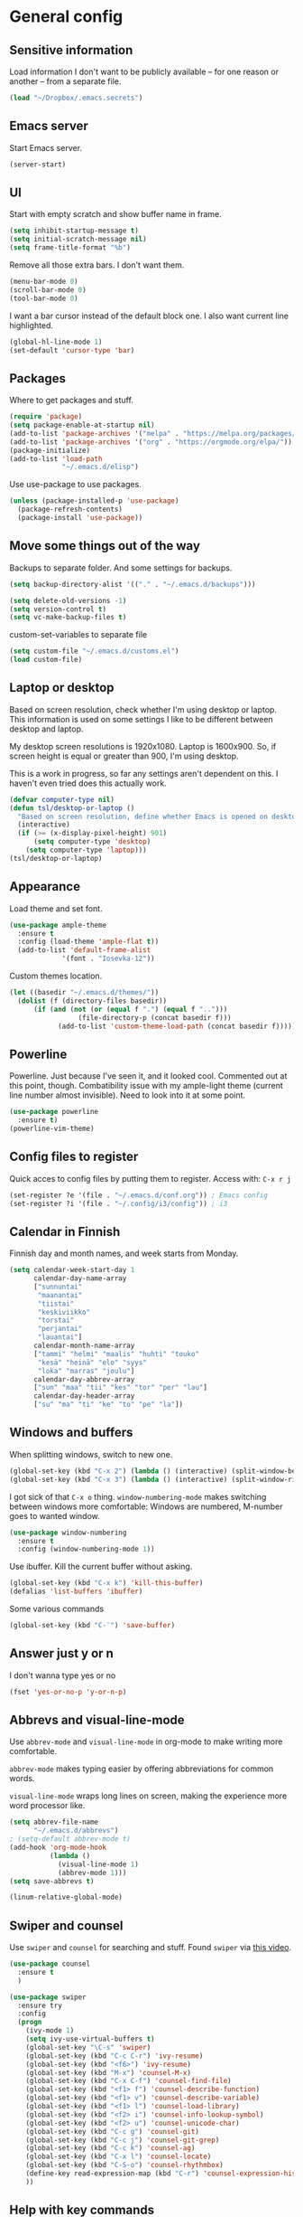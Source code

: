 * General config
** Sensitive information
Load information I don't want to be publicly available – for one reason or another – from a separate file.
#+begin_src emacs-lisp
(load "~/Dropbox/.emacs.secrets")
#+end_src
** Emacs server
Start Emacs server.
#+begin_src emacs-lisp
(server-start)
#+end_src
** UI
Start with empty scratch and show buffer name in frame.
#+begin_src emacs-lisp
  (setq inhibit-startup-message t)
  (setq initial-scratch-message nil)
  (setq frame-title-format "%b")
#+end_src
Remove all those extra bars. I don't want them.
#+begin_src emacs-lisp
  (menu-bar-mode 0)
  (scroll-bar-mode 0)
  (tool-bar-mode 0)
#+end_src
I want a bar cursor instead of the default block one. I also want current line highlighted.
#+begin_src emacs-lisp
  (global-hl-line-mode 1)
  (set-default 'cursor-type 'bar)
#+end_src
** Packages
Where to get packages and stuff.
#+begin_src emacs-lisp
  (require 'package)
  (setq package-enable-at-startup nil)
  (add-to-list 'package-archives '("melpa" . "https://melpa.org/packages/"))
  (add-to-list 'package-archives '("org" . "https://orgmode.org/elpa/"))
  (package-initialize)
  (add-to-list 'load-path
               "~/.emacs.d/elisp")
#+end_src
Use use-package to use packages.
#+begin_src emacs-lisp
  (unless (package-installed-p 'use-package)
    (package-refresh-contents)
    (package-install 'use-package))
#+end_src
** Move some things out of the way
Backups to separate folder. And some settings for backups.
#+begin_src emacs-lisp
  (setq backup-directory-alist '(("." . "~/.emacs.d/backups")))

  (setq delete-old-versions -1)
  (setq version-control t)
  (setq vc-make-backup-files t)
#+end_src
custom-set-variables to separate file
#+begin_src emacs-lisp
  (setq custom-file "~/.emacs.d/customs.el")
  (load custom-file)
#+end_src
** Laptop or desktop
Based on screen resolution, check whether I'm using desktop or laptop. This information is used on some settings I like to be different between desktop and laptop.

My desktop screen resolutions is 1920x1080. Laptop is 1600x900. So, if screen height is equal or greater than 900, I'm using desktop.
 
This is a work in progress, so far any settings aren't dependent on this. I haven't even tried does this actually work.
#+begin_src emacs-lisp
  (defvar computer-type nil)
  (defun tsl/desktop-or-laptop ()
    "Based on screen resolution, define whether Emacs is opened on desktop or laptop."
    (interactive)
    (if (>= (x-display-pixel-height) 901)
        (setq computer-type 'desktop)
      (setq computer-type 'laptop)))
  (tsl/desktop-or-laptop)
#+end_src
** Appearance
Load theme and set font.
#+begin_src emacs-lisp
    (use-package ample-theme  
      :ensure t
      :config (load-theme 'ample-flat t))
      (add-to-list 'default-frame-alist 
                 '(font . "Iosevka-12"))
#+end_src
Custom themes location.
#+begin_src emacs-lisp
  (let ((basedir "~/.emacs.d/themes/"))
	(dolist (f (directory-files basedir))
        (if (and (not (or (equal f ".") (equal f "..")))
                   (file-directory-p (concat basedir f)))
              (add-to-list 'custom-theme-load-path (concat basedir f)))))
#+end_src 
** Powerline
Powerline. Just because I've seen it, and it looked cool.
Commented out at this point, though. Combatibility issue with my ample-light theme (current line number almost invisible). Need to look into it at some point.
#+begin_src emacs-lisp
  (use-package powerline
    :ensure t)
  (powerline-vim-theme)
#+end_src

** Config files to register
Quick acces to config files by putting them to register. Access with: =C-x r j=
#+begin_src emacs-lisp
  (set-register ?e '(file . "~/.emacs.d/conf.org")) ; Emacs config
  (set-register ?i '(file . "~/.config/i3/config")) ; i3
#+end_src 
** Calendar in Finnish
Finnish day and month names, and week starts from Monday.
#+begin_src emacs-lisp
    (setq calendar-week-start-day 1
          calendar-day-name-array
          ["sunnuntai"
           "maanantai"
           "tiistai"
           "keskiviikko"
           "torstai"
           "perjantai"
           "lauantai"]
          calendar-month-name-array
          ["tammi" "helmi" "maalis" "huhti" "touko" 
           "kesä" "heinä" "elo" "syys"
           "loka" "marras" "joulu"]
          calendar-day-abbrev-array
          ["sun" "maa" "tii" "kes" "tor" "per" "lau"]
          calendar-day-header-array
          ["su" "ma" "ti" "ke" "to" "pe" "la"])
#+end_src 
** Windows and buffers
When splitting windows, switch to new one.
#+begin_src emacs-lisp
  (global-set-key (kbd "C-x 2") (lambda () (interactive) (split-window-below) (other-window 1)))
  (global-set-key (kbd "C-x 3") (lambda () (interactive) (split-window-right) (other-window 1)))
#+end_src
I got sick of that =C-x o= thing. =window-numbering-mode= makes switching between windows more comfortable: Windows are numbered, M-number goes to wanted window.
#+begin_src emacs-lisp
  (use-package window-numbering
    :ensure t
    :config (window-numbering-mode 1))
#+end_src
Use ibuffer. Kill the current buffer without asking.
#+begin_src emacs-lisp
  (global-set-key (kbd "C-x k") 'kill-this-buffer)
  (defalias 'list-buffers 'ibuffer)
#+end_src
Some various commands
#+begin_src emacs-lisp
  (global-set-key (kbd "C-¨") 'save-buffer)
#+end_src
** Answer just y or n
I don't wanna type yes or no
#+begin_src emacs-lisp
  (fset 'yes-or-no-p 'y-or-n-p)
#+end_src
** Abbrevs and visual-line-mode
Use =abbrev-mode= and =visual-line-mode= in org-mode to make writing more comfortable.

=abbrev-mode= makes typing easier by offering abbreviations for common words.

=visual-line-mode= wraps long lines on screen, making the experience more word processor like.
#+begin_src emacs-lisp
  (setq abbrev-file-name
        "~/.emacs.d/abbrevs")
  ; (setq-default abbrev-mode t)
  (add-hook 'org-mode-hook
            (lambda ()
              (visual-line-mode 1)
              (abbrev-mode 1)))
  (setq save-abbrevs t)

  (linum-relative-global-mode)
#+end_src 
** Swiper and counsel
Use =swiper= and =counsel= for searching and stuff. Found =swiper= via [[http://cestlaz.github.io/posts/using-emacs-6-swiper/#.V3WeZnWLSUE][this video]].
#+begin_src emacs-lisp
  (use-package counsel
    :ensure t
    )

  (use-package swiper
    :ensure try
    :config
    (progn
      (ivy-mode 1)
      (setq ivy-use-virtual-buffers t)
      (global-set-key "\C-s" 'swiper)
      (global-set-key (kbd "C-c C-r") 'ivy-resume)
      (global-set-key (kbd "<f6>") 'ivy-resume)
      (global-set-key (kbd "M-x") 'counsel-M-x)
      (global-set-key (kbd "C-x C-f") 'counsel-find-file)
      (global-set-key (kbd "<f1> f") 'counsel-describe-function)
      (global-set-key (kbd "<f1> v") 'counsel-describe-variable)
      (global-set-key (kbd "<f1> l") 'counsel-load-library)
      (global-set-key (kbd "<f2> i") 'counsel-info-lookup-symbol)
      (global-set-key (kbd "<f2> u") 'counsel-unicode-char)
      (global-set-key (kbd "C-c g") 'counsel-git)
      (global-set-key (kbd "C-c j") 'counsel-git-grep)
      (global-set-key (kbd "C-c k") 'counsel-ag)
      (global-set-key (kbd "C-x l") 'counsel-locate)
      (global-set-key (kbd "C-S-o") 'counsel-rhythmbox)
      (define-key read-expression-map (kbd "C-r") 'counsel-expression-history)
      ))
 #+end_src
** Help with key commands
=which-key= is a nice and helpful thing to have. After a prefix shows possible commands to use.
#+begin_src emacs-lisp
  (use-package which-key
    :ensure t
    :config (which-key-mode 1))
#+end_src
** Clean up modeline
Remove some minor-modes from modeline. No need to see these there.
#+begin_src emacs-lisp
  (diminish 'abbrev-mode)
  (diminish 'which-key-mode)
;  (diminish 'yas-minor-mode)
(diminish 'visual-line-mode)
(diminish 'evil-org-mode)
#+end_src
Rename some major modes to take less space on modeline. 
#+begin_src emacs-lisp
  (defmacro diminish-major-mode (mode-hook abbrev)
    `(add-hook ,mode-hook
               (lambda () (setq mode-name ,abbrev))))

  (diminish-major-mode 'emacs-lisp-mode-hook "el")
#+end_src
** word-count
#+begin_src emacs-lisp
  (load "word-count")
#+end_src
** Lua mode
#+begin_src emacs-lisp
  (use-package lua-mode
    :ensure t)
#+end_src
** keyfreq
Record which commands I'm using the most, to maybe find better key bindings for them one day.
#+begin_src emacs-lisp
    (use-package keyfreq
      :ensure t    
      :config (keyfreq-mode 1)
      (keyfreq-autosave-mode 1))
#+end_src
** Sentences end with one space
Why would anyone end sentences with two spaces?
This makes do-whatever-to-sentence commands work with my Finnish text with one space between sentences.
#+begin_src emacs-lisp
(setq sentence-end-double-space nil)
#+end_src
** Scrolling
Hadn't even thought how annoying the default scrolling in Emacs was. This makes it better
#+begin_src emacs-lisp
  (setq scroll-step            1
	scroll-conservatively  10000)
#+end_src
** Misc configs
Keys for bigger and smaller text.
#+begin_src emacs-lisp
(bind-key "C-+" 'text-scale-increase)
(bind-key "C--" 'text-scale-decrease)
#+end_src

Transpose things with M-t
#+begin_src emacs-lisp
  (bind-key "M-t" nil) ;; which used to be transpose-words
  (bind-key "M-t l" 'transpose-lines)
  (bind-key "M-t w" 'transpose-words)
  (bind-key "M-t t" 'transpose-words)
  (bind-key "M-t M-t" 'transpose-words)
  (bind-key "M-t s" 'transpose-sexps)
#+end_src

Some aliases.
#+begin_src emacs-lisp
(defalias 'qrr 'query-replace-regexp)
(defalias 'qr 'query-replace)
(defalias 'rr 'replace-regexp)
(defalias 'plp 'package-list-packages)
#+end_src

Show parenthesis. This is good even for a non-programmer. And of course helps with working with elisp here in config.
#+begin_src emacs-lisp
(show-paren-mode 1)
(setq show-paren-delay 0)
#+end_src

Functions to convert Spotify song links and Youtube links in file to embed code.
#+begin_src emacs-lisp
(defun tsl/spotify-links-to-embed ()
  "Convert Spotify song links to embed code."
  (interactive)
  (beginning-of-buffer)
  (while (re-search-forward "https:/+open\\.spotify\\.com/track/\\(.+\\)" nil t)
    (replace-match "<iframe src=\"https://embed.spotify.com/?uri=spotify%3Atrack%3A\\1\" width=\"100%\" height=\"100\" frameborder=\"0\" allowtransparency=\"true\"></iframe>" nil nil)))

(defun tsl/youtube-links-to-embed ()
  "Convert Youtube song links to embed code."
  (interactive)
  (beginning-of-buffer)
  (while (re-search-forward "^https:/+www\\.youtube\\.com/watch\\?v=\\(.+\\)" nil t) ; Only search for links in beginning of line to avoid replacing links in text.
    (replace-match "<iframe width=\"100%\" height=\"456\" src=\"https://www.youtube.com/embed/\\1\" frameborder=\"0\" allowfullscreen></iframe>" nil nil)))
#+end_src
** Misc packages
Install some packages.
#+begin_src emacs-lisp
  (use-package base16-theme
    :ensure t)
  (use-package palimpsest
    :ensure t)
  (use-package paredit
    :ensure t)
  (use-package rainbow-mode
    :ensure t)
  (use-package misc-cmds
    :ensure t)
  (use-package projectile
    :ensure t)
  (use-package unbound
    :ensure t)
  (use-package key-chord
  :ensure t)
  (use-package counsel-projectile
  :ensure t)
#+end_src
** evil-mode and evil-org
After some time in Vim, Ranger, Qutebrowser, i3wm and other Vim-like programs, I geuss I have to start using =evil-mode=.
#+begin_src emacs-lisp
    (use-package evil
      :ensure t
      :config (evil-mode))

    (use-package evil-org
      :ensure t)

    (add-hook 'org-mode-hook
              (lambda ()
                (evil-org-mode)))
#+end_src

Some key stuff.

- =Enter= in normal mode: New line under current one
- In insert mode =jj= does =Esc=
- Evil commands in =org-agenda=

#+begin_src emacs-lisp  
  (defun tsl/evil-insert-line-below ()
    (interactive)
    (evil-open-below nil)
    (evil-normal-state))
  (define-key evil-normal-state-map [return] 'tsl/evil-insert-line-below)

  (setq key-chord-two-keys-delay 0.5)
  (key-chord-define evil-insert-state-map "jj" 'evil-normal-state)
  (key-chord-mode 1)

  (require 'evil-org-agenda)
  (evil-org-agenda-set-keys)
#+end_src
** Invoke =M-x= without the Alt key
Copied from: https://github.com/bradwright/emacs.d. Althoug, at this point I decided to leave the old =M-x= in use as well.

As per [[https://sites.google.com/site/steveyegge2/effective-emacs#item2][Yegge's Item 2]]. This unmaps the difficult =M-x= (usually =Alt+x=) to =C-x
m=, and then add a fat-finger combination of =C-x C-m=:

#+begin_src emacs-lisp
  (global-unset-key (kbd "C-x m"))
;  (global-unset-key (kbd "M-x"))
  (global-set-key (kbd "C-x m") 'execute-extended-command)
  (global-set-key (kbd "C-x C-m") 'execute-extended-command)
#+end_src
** Yasnippet
Yasnippet
#+begin_src emacs-lisp
  (use-package yasnippet
    :ensure t
    :config (yas-global-mode 1))

  (use-package yasnippet-snippets
    :ensure t)
#+end_src
** Undo-tree
#+begin_src emacs-lisp
  (use-package undo-tree
    :ensure t
    :init
    (global-undo-tree-mode)
    :bind (("C-z" . undo)
    ("C-S-z" . undo-tree-redo)))
#+end_src
** Save buffer when focus is lost                                :disabled:
#+begin_src emacs-lisp :tangle no
 (use-package focus-autosave-mode
   :ensure t
   :init (focus-autosave-mode)
   :diminish focus-autosave-mode)
#+end_src
** Save place in files                                           :disabled:
#+begin_src emacs-lisp :tangle no
 (use-package saveplace
   :init (save-place-mode 1)
   :config
   (progn
     (setq-default save-place t)
     (setq-default save-place-file (expand-file-name "places" user-cache-directory))))
#+end_src
** Reload config file
Make a function to reload the config file.
#+begin_src emacs-lisp
(defun tsl/reload-settings ()
  (interactive)
  (org-babel-load-file "~/.emacs.d/conf.org"))
#+end_src
** Writing view
Split frame into two or three windows, indirect clone of current buffer to each.

This makes it possible to have actual text I'm working on in one window, and outline of the file, notes, or something else from the same file in another window.
#+begin_src emacs-lisp
  (defun tsl/writing-view-3-windows ()
    (interactive)
    (split-window-horizontally 167)
    (split-window-horizontally 70)
    (clone-indirect-buffer nil t)
    (clone-indirect-buffer nil t))

  (defun tsl/writing-view-2-windows ()
    (interactive)
    (split-window-horizontally 70)
    (clone-indirect-buffer nil t))
#+end_src
** Kill (and save) line or region
Copy active region with =M-w=. If there's no active region, =M-w= copy /the whole line/.
Found in: [[https://www.emacswiki.org/emacs/WholeLineOrRegion][Emacs wiki]]
#+begin_src emacs-lisp
  (defun copy-region-or-whole-line (beg end flash)
    (interactive (if (use-region-p)
		     (list (region-beginning) (region-end) nil)
		   (list (line-beginning-position)
			 (line-beginning-position 2) 'flash)))
    (kill-ring-save beg end)
    (when flash
      (save-excursion
	((if ) (equal (current-column) 0)
	 (goto-char end)
	 (goto-char beg))
	(sit-for blink-matching-delay))))
  (global-set-key [remap kill-ring-save] 'copy-region-or-whole-line)
#+end_src

Cut (kill)the active region with =C-k=. If theres no active region, cut /the rest of the line/.

Needs some fixing to work with org-mode, cause org-mode has its own =org-kill-line=
#+begin_src emacs-lisp
  (defun cut-region-or-line ()
    (interactive (if (use-region-p)
		     (kill-region (region-beginning) (region-end))
		   (kill-line nil))))
  (global-set-key [remap kill-line] 'cut-region-or-line)
  #+end_src
** Magit
#+begin_src emacs-lisp
(use-package magit
:ensure t)
(global-set-key (kbd "C-x g") 'magit-status)
#+end_src
** Ledger
I started using Ledger to keep up with my money and stuff. Ledger works well with Emacs.

Put ledger file to register for easy access and tell Emacs to start ledger-mode when opening ledger file.
#+begin_src emacs-lisp
  (use-package ledger-mode
    :ensure t)
  (set-register ?l '(file . "~/Dropbox/ledger/my.ledger"))

  (add-to-list 'auto-mode-alist '("\\.ledger\\'" . ledger-mode))
#+end_src
** Helpful
"[[https://github.com/Wilfred/helpful][Helpful]] is an alternative to the built-in Emacs help that provides much more contextual information."
#+begin_src emacs-lisp
(use-package helpful
:ensure t)

(global-set-key (kbd "C-h f") #'helpful-callable)

(global-set-key (kbd "C-h v") #'helpful-variable)
(global-set-key (kbd "C-h k") #'helpful-key)

(global-set-key (kbd "C-c C-.") #'helpful-at-point)
#+end_src
** browser
#+BEGIN_SRC emacs-lisp
(setq browse-url-browser-function 'browse-url-xdg-open)
#+END_SRC
* Org
  Configuration for =org-mode=, which is the main reason why I use Emacs.
** Pretty org-mode
Use org-bullets, change the three period ellipsis to something else, and use org-indent-mode
#+begin_src emacs-lisp
  (use-package org-bullets
    :ensure t
    ; :init (setq org-bullets-bullet-list '("►" "◾" "◆"))
    :init (setq org-bullets-bullet-list '("●"))
    :config (add-hook 'org-mode-hook (lambda () (org-bullets-mode 1))))

   (setq org-ellipsis " ▼")
  
  (add-hook 'org-mode-hook
            (lambda ()
              (org-indent-mode 1)))
#+end_src
** Multiple line italics
Allow italizing and bolding multiple words, or even whole paragraph.
#+begin_src emacs-lisp
  (setcar (nthcdr 2 org-emphasis-regexp-components) " \t\r\n,\"")
#+end_src
** Key bindings
Some random bindings
#+begin_src emacs-lisp
  (global-set-key "\C-cl" 'org-store-link)
  (global-set-key "\C-ca" 'org-agenda)
  (global-set-key "\C-cc" 'org-capture)
  (global-set-key "\C-cb" 'org-iswitchb)
  (define-key org-mode-map (kbd "C-c e") #'org-table-edit-field)
#+end_src

Move easily between headings
#+begin_src emacs-lisp
  (with-eval-after-load 'org
   (define-key org-mode-map (kbd "M-p") #'outline-previous-visible-heading)
   (define-key org-mode-map (kbd "M-n") #'outline-next-visible-heading)
   (define-key org-mode-map (kbd "M-P") #'org-backward-heading-same-level)
   (define-key org-mode-map (kbd "M-N") #'org-forward-heading-same-level)
   (define-key org-mode-map (kbd "M-U") #'outline-up-heading))
#+end_src
** Capture anywhere
Make it possible to pop up a quick capture frame when not in Emacs. This is bound to a key command in my Awesome window manager.
Makes it possible to capture notes, tasks, whatever. Copied from [[http://cestlaz.github.io/posts/using-emacs-24-capture-2/#.WQmyab2LRhE][Mike Zamansky's blog and video]].
#+begin_src emacs-lisp
  (defadvice org-capture-finalize 
      (after delete-capture-frame activate)  
    "Advise capture-finalize to close the frame"  
    (if (equal "capture" (frame-parameter nil 'name))  
        (delete-frame)))

  (defadvice org-capture-destroy 
      (after delete-capture-frame activate)  
    "Advise capture-destroy to close the frame"  
    (if (equal "capture" (frame-parameter nil 'name))  
        (delete-frame)))  

  (use-package noflet
    :ensure t )
  (defun make-capture-frame ()
    "Create a new frame and run org-capture."
    (interactive)
    (make-frame '((name . "capture")))
    (select-frame-by-name "capture")
    (delete-other-windows)
    (noflet ((switch-to-buffer-other-window (buf) (switch-to-buffer buf)))
      (org-capture)))
#+end_src
** Org-agenda and TODO stuff
Set org-agenda files
#+begin_src emacs-lisp
  (setq org-agenda-files
        '("~/Dropbox/org/inbox.org"
          "~/Dropbox/org/tickler.org"
          "~/Dropbox/org/todo.org"))
#+end_src  

Put logs in LOGBOOK drawer.
#+begin_src emacs-lisp
  (setq org-log-into-drawer t)
#+end_src

Clock into CLOCKING drawer.
#+begin_src emacs-lisp
  (setq org-clock-into-drawer t)
#+end_src 

Set todo keyword sequences. These are in Finnish, because I'm Finnish.
Some files, for example the one with my blog texts, have different todo keyword sequences.
#+begin_src emacs-lisp
    (setq org-todo-keywords
               '((sequence "TODO(t)" "SEURAAVA(s)" "KESKEN(k)" "ODOTTAA(o@)" "|" "VALMIS(v!)" "PERUTTU(p@)")))
#+end_src

If the todo item has undone children todos or checkboxes, it can't be marked done.
#+begin_src emacs-lisp
(setq org-enforce-todo-dependencies t)
(setq org-track-ordered-property-with-tag t)
(setq org-enforce-todo-checkbox-dependencies t)
#+end_src 

If I want TODO items automatically marked DONE when all the children are DONE, I uncomment this. At this point I don't want that.
#+begin_src emacs-lisp
;  (defun org-summary-todo (n-done n-not-done)
 ;   "Switch entry to DONE when all subentries are done, to TODO otherwise."
  ;  (let (org-log-done org-log-states)   ; turn off logging
   ;   (org-todo (if (= n-not-done 0) "DONE" "TODO"))))

;  (add-hook 'org-after-todo-statistics-hook 'org-summary-todo)
#+end_src

I usually refile things between org-agenda files. But sometimes need to refile somewhere in current, non-agenda file, for example here in config.
So, set =org-refile-targets= to include current file and agenda files. Limit them up to level 3 headings.
#+begin_src emacs-lisp
  (setq org-refile-targets '((nil :maxlevel . 3)
                             (org-agenda-files :maxlevel . 3)
                             ("~/Dropbox/org/someday.org" :maxlevel . 2)
                             ("~/Dropbox/org/media.org" :maxlevel . 2)
                             ))

  (setq org-refile-use-outline-path 'file
        org-outline-path-complete-in-steps nil)
  (setq org-refile-allow-creating-parent-nodes 'confirm)
#+end_src
** Agenda commands
#+begin_src emacs-lisp
    (setq org-agenda-custom-commands
          '(("n" "seuraavat ja kesken" todo "SEURAAVA|KESKEN"
             ((org-agenda-overriding-header "Kesken olevat ja projektien seuraavat")))

            ("b" "blogit" todo ""
             ((org-agenda-files '("~/Dropbox/org/blogit.org"))
              (org-agenda-overriding-header "Blogitekstit")))

            ("j" "joskus" todo ""
             ((org-agenda-files '("~/Dropbox/org/someday.org"))))

            ("d" "päivä"
             ((agenda "" ((org-agenda-span 1)
                          (org-agenda-overriding-header "Tänään")))
              (todo "KESKEN"
                    ((org-agenda-overriding-header "Kesken olevat")))
              (todo "SEURAAVA"
                    ((org-agenda-overriding-header "Projektien seuraavat")))
              (agenda "" ((org-agenda-span 1) (org-agenda-files '("~/Dropbox/org/media.org"))
                          (org-agenda-overriding-header "Media")))
              (agenda "" ((org-agenda-span 1) (org-agenda-files '("~/Dropbox/org/kirjasto.org"))
                          (org-agenda-overriding-header "Kirjasto")))))

            ("v" "viikko"
             ((agenda "" ((org-agenda-span 7)
                          (org-agenda-overriding-header "Tällä viikolla")))
              (todo "KESKEN"
                    ((org-agenda-overriding-header "Kesken olevat")))
              (todo "SEURAAVA"
                    ((org-agenda-overriding-header "Projektien seuraavat")))
              (agenda "" ((org-agenda-span 7) (org-agenda-files '("~/Dropbox/org/media.org"))
                          (org-agenda-overriding-header "Media")))))

            ("p" "projektit" tags-todo "proj")
            ))
                                            ; Keys reserved for built-in commands are:
                                            ; a t T m M s S L C e / ? < > * #
#+end_src

#+begin_src emacs-lisp
(setq org-agenda-block-separator ?▰)
#+end_src
** hide inherited tags in agenda
Remove tag clutter from agenda view. Disabled for now.
#+begin_src emacs-lisp
 (setq org-agenda-show-inherited-tags nil)
#+end_src
** Exporting
*** Export macros
This is for exporting and copying the result to clipboard, to be pasted to Blogger.

Export current subree, body only, in HTML to buffer. Select all, kill-region.
#+begin_src emacs-lisp
  (fset 'tsl/blog-export
	"\C-c\C-e\C-b\C-shH\C-xh\C-w\C-x0")
#+end_src
Export org file to ascii. 
#+begin_src emacs-lisp
  (fset 'tsl/ascii-export
	"\C-c\C-etA\C-xh\C-w\C-x0")
#+end_src
*** org-reveal
Export org files to [[https://github.com/hakimel/reveal.js/][reveal.js]]
#+begin_src emacs-lisp
  (use-package ox-reveal
    :ensure ox-reveal)

  (setq org-reveal-root "http://cdn.jsdelivr.net/reveal.js/3.0.0/")
  (setq org-reveal-mathjax t)

  (use-package htmlize
    :ensure t)
#+end_src
*** Ascii exporting
When exporting to ASCII, I want the text to be clean as possible, so I can take it to another program (ie. Scribus or Google Drive) as raw text, and style it there. There are reasons for me needing to do this.

Following function does these things:
- set width of exported ascii text to the length of the longest line to avoid line breaks in paragraphs
- set empty lines around headlines and between paragraphs to 0
- don't indent the body text
- don't use any characters under headlines
#+begin_src emacs-lisp
  (defun tsl/org-ascii-clean-text ()
    (save-excursion (setq org-ascii-text-width
                          (cadr (goto-longest-line (point-min) (point-max))))
                          (setq org-ascii-headline-spacing '(0 . 0))
                          (setq org-ascii-paragraph-spacing 0)
                          (setq org-ascii-inner-margin 0)
                          (setq org-ascii-underline '((ascii nil nil nil)
			  (latin1 nil nil nil)
			  (utf-8 nil nil nil nil nil)))))
#+end_src
Run the function when saving an org-mode buffer. This way the text width keeps up when the text changes.
#+begin_src emacs-lisp
  (add-hook 'before-save-hook
            (lambda () (if (eq major-mode 'org-mode)
                           (tsl/org-ascii-clean-text))))
#+end_src
** Day lasts until 5 a.m.
In org-agenda next day starts at 5 a.m. instead of midnight, because I'm a vampire.
#+begin_src emacs-lisp
(setq org-extend-today-until 5) 
#+end_src
** enter follows links
In org files, open links by pressing =Enter=
#+begin_src emacs-lisp
(setq org-return-follows-link t)
#+end_src
** Defalt appointment duration
If I don't set the ending time when scheduling appointments or whatever, the default duration is 60 minutes.
#+begin_src emacs-lisp
(setq org-agenda-default-appointment-duration 60)
#+end_src
** Update parent heading cookie                                  :disabled:
Found here: https://github.com/magnars/.emacs.d
Renamed to my function namespace
#+begin_src emacs-lisp :tangle no
 (defun tsl/update-parent-cookie ()
  (when (equal major-mode 'org-mode)
    (save-excursion
      (ignore-errors
        (org-back-to-heading)
        (org-update-parent-todo-statistics)))))
#+end_src
** Better return for org                                         :disabled:
Pressing =enter= adds "new items to lists, new headings after a heading, and new rows to tables. In each case, a double return on an empty item, headline or table row will delete that line, and terminate the list, headlines or table." Copied from [[http://kitchingroup.cheme.cmu.edu/blog/2017/04/09/A-better-return-in-org-mode/][here]]. 

Disabled for now. Didn't work quite as I expected. Will look into this later.
#+begin_src emacs-lisp :tangle no
  (require 'org-inlinetask)
  (defun tsl/org-return (&optional ignore)
    "Add new list item, heading or table row with RET.
  A double return on an empty element deletes it.
  Use a prefix arg to get regular RET. "
    (interactive "P")
    (if ignore
        (org-return)
      (cond

       ((eq 'line-break (car (org-element-context)))
        (org-return-indent))

       ;; Open links like usual, unless point is at the end of a line.
       ;; and if at beginning of line, just press enter.
       ((or (and (eq 'link (car (org-element-context))) (not (eolp)))
            (bolp))
        (org-return))

       ;; It doesn't make sense to add headings in inline tasks. Thanks Anders
       ;; Johansson!
       ((org-inlinetask-in-task-p)
        (org-return))

       ;; checkboxes too
       ((org-at-item-checkbox-p)
        (org-insert-todo-heading nil))

       ;; lists end with two blank lines, so we need to make sure we are also not
       ;; at the beginning of a line to avoid a loop where a new entry gets
       ;; created with only one blank line.
       ((org-in-item-p)
        (if (save-excursion (beginning-of-line) (org-element-property :contents-begin (org-element-context)))
            (org-insert-heading)
          (beginning-of-line)
          (delete-region (line-beginning-position) (line-end-position))
          (org-return)))

       ;; org-heading
       ((org-at-heading-p)
        (if (not (string= "" (org-element-property :title (org-element-context))))
            (progn (org-end-of-meta-data)
                   (org-insert-heading-respect-content)
                   (outline-show-entry))
          (beginning-of-line)
          (setf (buffer-substring
                 (line-beginning-position) (line-end-position)) "")))

       ;; tables
       ((org-at-table-p)
        (if (-any?
             (lambda (x) (not (string= "" x)))
             (nth
              (- (org-table-current-dline) 1)
              (org-table-to-lisp)))
            (org-return)
          ;; empty row
          (beginning-of-line)
          (setf (buffer-substring
                 (line-beginning-position) (line-end-position)) "")
          (org-return)))

       ;; fall-through case
       (t
        (org-return)))))


  (define-key org-mode-map (kbd "RET")
    'tsl/org-return)
#+end_src
** Create timestamp under heading
=org-schedule= and =org-deadline= create a timestamp right after the heading of the subtree, no matter where in the subtree the command is run. =org-timestamp= creates the timestamp at cursor position.

I want to use scheduling and deadlines as little as possible, and use simple timestamps to make my tasks appear in agenda instead. My tasks are often only a heading, so it's annoying to create a new line just for the timestamp.

This function is a quick fix for that. If run on a heading, it creates the timestamp under the heading. If run anywhere else, it creates the timestamp at cursor position as it normally would.

Probably not the fanciest fix, but so far it works.
#+begin_src emacs-lisp
  (defun tsl/org-timestamp ()
    (interactive)
    (if (org-at-heading-p)
        (progn (org-end-of-line)
               (org-return)
               (org-time-stamp nil)) 
      (org-time-stamp nil)))

(define-key org-mode-map (kbd "C-c .") 'tsl/org-timestamp)
#+end_src
** widths
#+BEGIN_SRC emacs-lisp
(setq org-agenda-window-setup 'only-window)

(setq org-agenda-prefix-format
'((agenda . "%-10:c%-12t% s")
 (todo . "%-12:c%-12t")
 (tags . "%-12:c")
 (search . "%-12:c")))

(setq org-agenda-scheduled-leaders '("Sch: " "Sch.%2dx"))
(setq org-agenda-deadline-leaders '("DL: " "In.%3d: " "%2d ago: "))
#+END_SRC 
* License
[[https://www.gnu.org/licenses/gpl-3.0.en.html][GNU General Public License]]

